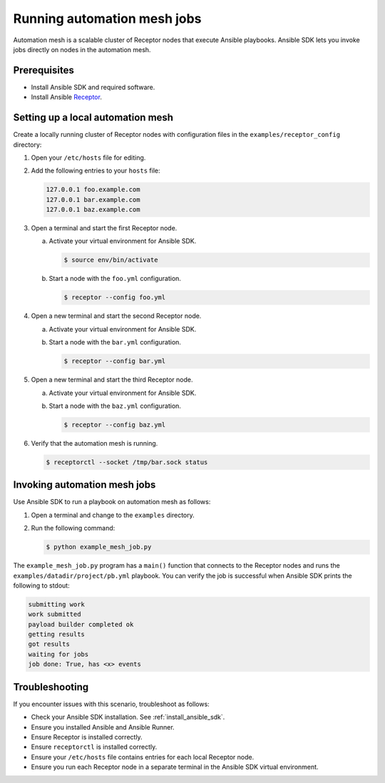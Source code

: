 .. _quickstart_mesh:

****************************
Running automation mesh jobs
****************************

Automation mesh is a scalable cluster of Receptor nodes that execute Ansible playbooks.
Ansible SDK lets you invoke jobs directly on nodes in the automation mesh.

Prerequisites
=============

* Install Ansible SDK and required software.
* Install Ansible `Receptor <https://github.com/ansible/receptor>`_.

Setting up a local automation mesh
==================================

Create a locally running cluster of Receptor nodes with configuration files in the ``examples/receptor_config`` directory:

#. Open your ``/etc/hosts`` file for editing.
#. Add the following entries to your ``hosts`` file:

   .. code-block::

      127.0.0.1 foo.example.com
      127.0.0.1 bar.example.com
      127.0.0.1 baz.example.com

#. Open a terminal and start the first Receptor node.
   
   a. Activate your virtual environment for Ansible SDK.

      .. code-block:: bash

         $ source env/bin/activate

   b. Start a node with the ``foo.yml`` configuration.

      .. code-block:: bash

         $ receptor --config foo.yml

#. Open a new terminal and start the second Receptor node.
   
   a. Activate your virtual environment for Ansible SDK.
   b. Start a node with the ``bar.yml`` configuration.

      .. code-block:: bash

         $ receptor --config bar.yml

#. Open a new terminal and start the third Receptor node.
   
   a. Activate your virtual environment for Ansible SDK.
   b. Start a node with the ``baz.yml`` configuration.

      .. code-block:: bash

         $ receptor --config baz.yml

#. Verify that the automation mesh is running.
    
   .. code-block:: bash

      $ receptorctl --socket /tmp/bar.sock status

Invoking automation mesh jobs
=============================

Use Ansible SDK to run a playbook on automation mesh as follows:

#. Open a terminal and change to the ``examples`` directory.
#. Run the following command:

   .. code-block:: bash

      $ python example_mesh_job.py 

The ``example_mesh_job.py`` program has a ``main()`` function that connects to the Receptor nodes and runs the ``examples/datadir/project/pb.yml`` playbook.
You can verify the job is successful when Ansible SDK prints the following to stdout:

.. code-block:: bash

   submitting work
   work submitted
   payload builder completed ok
   getting results
   got results
   waiting for jobs
   job done: True, has <x> events

Troubleshooting
===============

If you encounter issues with this scenario, troubleshoot as follows:

- Check your Ansible SDK installation. See :ref:`install_ansible_sdk`.
- Ensure you installed Ansible and Ansible Runner.
- Ensure Receptor is installed correctly.
- Ensure ``receptorctl`` is installed correctly.
- Ensure your ``/etc/hosts`` file contains entries for each local Receptor node.
- Ensure you run each Receptor node in a separate terminal in the Ansible SDK virtual environment.
